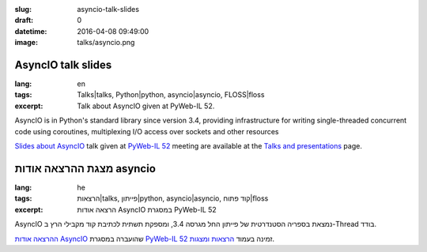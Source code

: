 :slug: asyncio-talk-slides
:draft: 0
:datetime: 2016-04-08 09:49:00
:image: talks/asyncio.png

.. --

=============================================================
AsyncIO talk slides
=============================================================

:lang: en
:tags: Talks|talks, Python|python, asyncio|asyncio, FLOSS|floss
:excerpt:
    Talk about AsyncIO given at PyWeb-IL 52.


AsyncIO is in Python's standard library since version 3.4, providing
infrastructure for writing single-threaded concurrent code using coroutines,
multiplexing I/O access over sockets and other resources

`Slides about AsyncIO`_ talk given at `PyWeb-IL 52`_ meeting
are available at the `Talks and presentations`_ page.

.. _Slides about AsyncIO: /en/talks/#asyncio
.. _PyWeb-IL 52: http://www.meetup.com/PyWeb-IL/events/229759487/
.. _Talks and Presentations: /en/talks/

.. --

=============================================================
מצגת ההרצאה אודות asyncio
=============================================================

:lang: he
:tags:  הרצאות|talks, פייתון|python, asyncio|asyncio, קוד פתוח|floss
:excerpt:
    הרצאה אודות AsyncIO במסגרת PyWeb-IL 52

AsyncIO נמצאת בספריה הסטנדרטית של פייתון החל מגרסה 3.4, ומספקת תשתית לכתיבת קוד
מקבילי הרץ ב-Thread בודד.

`ההרצאה אודות AsyncIO`_ שהועברה במסגרת  `PyWeb-IL 52`_ זמינה
בעמוד `הרצאות ומצגות`_.

.. _ההרצאה אודות AsyncIO: /talks/#asyncio
.. _PyWeb-IL 52: http://www.meetup.com/PyWeb-IL/events/229759487/
.. _הרצאות ומצגות: /talks/
